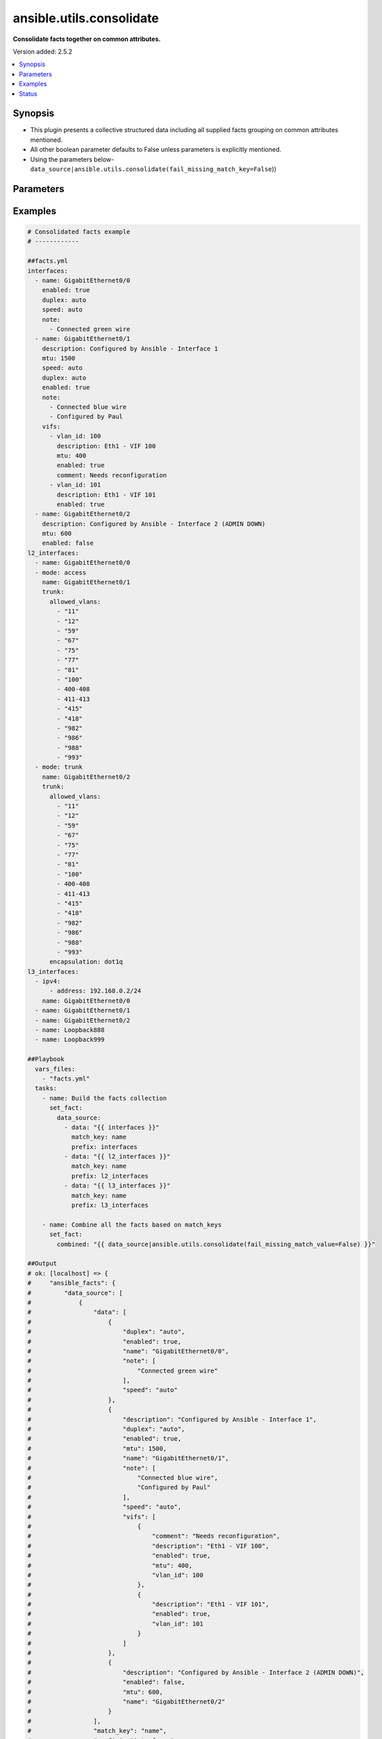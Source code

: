 .. _ansible.utils.consolidate_filter:


*************************
ansible.utils.consolidate
*************************

**Consolidate facts together on common attributes.**


Version added: 2.5.2

.. contents::
   :local:
   :depth: 1


Synopsis
--------
- This plugin presents a collective structured data including all supplied facts grouping on common attributes mentioned.
- All other boolean parameter defaults to False unless parameters is explicitly mentioned.
- Using the parameters below- ``data_source|ansible.utils.consolidate(fail_missing_match_key=False``))




Parameters
----------

.. raw:: html

    <table  border=0 cellpadding=0 class="documentation-table">
        <tr>
            <th colspan="2">Parameter</th>
            <th>Choices/<font color="blue">Defaults</font></th>
                <th>Configuration</th>
            <th width="100%">Comments</th>
        </tr>
            <tr>
                <td colspan="2">
                    <div class="ansibleOptionAnchor" id="parameter-"></div>
                    <b>data_source</b>
                    <a class="ansibleOptionLink" href="#parameter-" title="Permalink to this option"></a>
                    <div style="font-size: small">
                        <span style="color: purple">list</span>
                         / <span style="color: purple">elements=dictionary</span>
                    </div>
                </td>
                <td>
                </td>
                    <td>
                    </td>
                <td>
                        <div>This option represents a list of dictionaries to perform the operation on.</div>
                        <div>For example <code>facts_source|ansible.utils.consolidate(fail_missing_match_key=False</code>)), in this case <code>facts_source</code> represents this option.</div>
                </td>
            </tr>
                                <tr>
                    <td class="elbow-placeholder"></td>
                <td colspan="1">
                    <div class="ansibleOptionAnchor" id="parameter-"></div>
                    <b>data</b>
                    <a class="ansibleOptionLink" href="#parameter-" title="Permalink to this option"></a>
                    <div style="font-size: small">
                        <span style="color: purple">raw</span>
                    </div>
                </td>
                <td>
                </td>
                    <td>
                    </td>
                <td>
                        <div>Specify facts data that gets consolidated.</div>
                </td>
            </tr>
            <tr>
                    <td class="elbow-placeholder"></td>
                <td colspan="1">
                    <div class="ansibleOptionAnchor" id="parameter-"></div>
                    <b>match_key</b>
                    <a class="ansibleOptionLink" href="#parameter-" title="Permalink to this option"></a>
                    <div style="font-size: small">
                        <span style="color: purple">string</span>
                    </div>
                </td>
                <td>
                </td>
                    <td>
                    </td>
                <td>
                        <div>Specify key to match on.</div>
                </td>
            </tr>
            <tr>
                    <td class="elbow-placeholder"></td>
                <td colspan="1">
                    <div class="ansibleOptionAnchor" id="parameter-"></div>
                    <b>prefix</b>
                    <a class="ansibleOptionLink" href="#parameter-" title="Permalink to this option"></a>
                    <div style="font-size: small">
                        <span style="color: purple">string</span>
                    </div>
                </td>
                <td>
                </td>
                    <td>
                    </td>
                <td>
                        <div>Specify the prefix with which the result set be created.</div>
                </td>
            </tr>

            <tr>
                <td colspan="2">
                    <div class="ansibleOptionAnchor" id="parameter-"></div>
                    <b>fail_duplicate</b>
                    <a class="ansibleOptionLink" href="#parameter-" title="Permalink to this option"></a>
                    <div style="font-size: small">
                        <span style="color: purple">boolean</span>
                    </div>
                </td>
                <td>
                        <ul style="margin: 0; padding: 0"><b>Choices:</b>
                                    <li>no</li>
                                    <li>yes</li>
                        </ul>
                </td>
                    <td>
                    </td>
                <td>
                        <div>Fail if duplicate values for any key is found.</div>
                </td>
            </tr>
            <tr>
                <td colspan="2">
                    <div class="ansibleOptionAnchor" id="parameter-"></div>
                    <b>fail_missing_match_key</b>
                    <a class="ansibleOptionLink" href="#parameter-" title="Permalink to this option"></a>
                    <div style="font-size: small">
                        <span style="color: purple">boolean</span>
                    </div>
                </td>
                <td>
                        <ul style="margin: 0; padding: 0"><b>Choices:</b>
                                    <li>no</li>
                                    <li>yes</li>
                        </ul>
                </td>
                    <td>
                    </td>
                <td>
                        <div>Fail if match_key is not found in a specific data set.</div>
                </td>
            </tr>
            <tr>
                <td colspan="2">
                    <div class="ansibleOptionAnchor" id="parameter-"></div>
                    <b>fail_missing_match_value</b>
                    <a class="ansibleOptionLink" href="#parameter-" title="Permalink to this option"></a>
                    <div style="font-size: small">
                        <span style="color: purple">boolean</span>
                    </div>
                </td>
                <td>
                        <ul style="margin: 0; padding: 0"><b>Choices:</b>
                                    <li>no</li>
                                    <li>yes</li>
                        </ul>
                </td>
                    <td>
                    </td>
                <td>
                        <div>Fail if a keys to match in not same accross all data sets.</div>
                </td>
            </tr>
    </table>
    <br/>




Examples
--------

.. code-block:: yaml

    # Consolidated facts example
    # ------------

    ##facts.yml
    interfaces:
      - name: GigabitEthernet0/0
        enabled: true
        duplex: auto
        speed: auto
        note:
          - Connected green wire
      - name: GigabitEthernet0/1
        description: Configured by Ansible - Interface 1
        mtu: 1500
        speed: auto
        duplex: auto
        enabled: true
        note:
          - Connected blue wire
          - Configured by Paul
        vifs:
          - vlan_id: 100
            description: Eth1 - VIF 100
            mtu: 400
            enabled: true
            comment: Needs reconfiguration
          - vlan_id: 101
            description: Eth1 - VIF 101
            enabled: true
      - name: GigabitEthernet0/2
        description: Configured by Ansible - Interface 2 (ADMIN DOWN)
        mtu: 600
        enabled: false
    l2_interfaces:
      - name: GigabitEthernet0/0
      - mode: access
        name: GigabitEthernet0/1
        trunk:
          allowed_vlans:
            - "11"
            - "12"
            - "59"
            - "67"
            - "75"
            - "77"
            - "81"
            - "100"
            - 400-408
            - 411-413
            - "415"
            - "418"
            - "982"
            - "986"
            - "988"
            - "993"
      - mode: trunk
        name: GigabitEthernet0/2
        trunk:
          allowed_vlans:
            - "11"
            - "12"
            - "59"
            - "67"
            - "75"
            - "77"
            - "81"
            - "100"
            - 400-408
            - 411-413
            - "415"
            - "418"
            - "982"
            - "986"
            - "988"
            - "993"
          encapsulation: dot1q
    l3_interfaces:
      - ipv4:
          - address: 192.168.0.2/24
        name: GigabitEthernet0/0
      - name: GigabitEthernet0/1
      - name: GigabitEthernet0/2
      - name: Loopback888
      - name: Loopback999

    ##Playbook
      vars_files:
        - "facts.yml"
      tasks:
        - name: Build the facts collection
          set_fact:
            data_source:
              - data: "{{ interfaces }}"
                match_key: name
                prefix: interfaces
              - data: "{{ l2_interfaces }}"
                match_key: name
                prefix: l2_interfaces
              - data: "{{ l3_interfaces }}"
                match_key: name
                prefix: l3_interfaces

        - name: Combine all the facts based on match_keys
          set_fact:
            combined: "{{ data_source|ansible.utils.consolidate(fail_missing_match_value=False) }}"

    ##Output
    # ok: [localhost] => {
    #     "ansible_facts": {
    #         "data_source": [
    #             {
    #                 "data": [
    #                     {
    #                         "duplex": "auto",
    #                         "enabled": true,
    #                         "name": "GigabitEthernet0/0",
    #                         "note": [
    #                             "Connected green wire"
    #                         ],
    #                         "speed": "auto"
    #                     },
    #                     {
    #                         "description": "Configured by Ansible - Interface 1",
    #                         "duplex": "auto",
    #                         "enabled": true,
    #                         "mtu": 1500,
    #                         "name": "GigabitEthernet0/1",
    #                         "note": [
    #                             "Connected blue wire",
    #                             "Configured by Paul"
    #                         ],
    #                         "speed": "auto",
    #                         "vifs": [
    #                             {
    #                                 "comment": "Needs reconfiguration",
    #                                 "description": "Eth1 - VIF 100",
    #                                 "enabled": true,
    #                                 "mtu": 400,
    #                                 "vlan_id": 100
    #                             },
    #                             {
    #                                 "description": "Eth1 - VIF 101",
    #                                 "enabled": true,
    #                                 "vlan_id": 101
    #                             }
    #                         ]
    #                     },
    #                     {
    #                         "description": "Configured by Ansible - Interface 2 (ADMIN DOWN)",
    #                         "enabled": false,
    #                         "mtu": 600,
    #                         "name": "GigabitEthernet0/2"
    #                     }
    #                 ],
    #                 "match_key": "name",
    #                 "prefix": "interfaces"
    #             },
    #             {
    #                 "data": [
    #                     {
    #                         "name": "GigabitEthernet0/0"
    #                     },
    #                     {
    #                         "mode": "access",
    #                         "name": "GigabitEthernet0/1",
    #                         "trunk": {
    #                             "allowed_vlans": [
    #                                 "11",
    #                                 "12",
    #                                 "59",
    #                                 "67",
    #                                 "75",
    #                                 "77",
    #                                 "81",
    #                                 "100",
    #                                 "400-408",
    #                                 "411-413",
    #                                 "415",
    #                                 "418",
    #                                 "982",
    #                                 "986",
    #                                 "988",
    #                                 "993"
    #                             ]
    #                         }
    #                     },
    #                     {
    #                         "mode": "trunk",
    #                         "name": "GigabitEthernet0/2",
    #                         "trunk": {
    #                             "allowed_vlans": [
    #                                 "11",
    #                                 "12",
    #                                 "59",
    #                                 "67",
    #                                 "75",
    #                                 "77",
    #                                 "81",
    #                                 "100",
    #                                 "400-408",
    #                                 "411-413",
    #                                 "415",
    #                                 "418",
    #                                 "982",
    #                                 "986",
    #                                 "988",
    #                                 "993"
    #                             ],
    #                             "encapsulation": "dot1q"
    #                         }
    #                     }
    #                 ],
    #                 "match_key": "name",
    #                 "prefix": "l2_interfaces"
    #             },
    #             {
    #                 "data": [
    #                     {
    #                         "ipv4": [
    #                             {
    #                                 "address": "192.168.0.2/24"
    #                             }
    #                         ],
    #                         "name": "GigabitEthernet0/0"
    #                     },
    #                     {
    #                         "name": "GigabitEthernet0/1"
    #                     },
    #                     {
    #                         "name": "GigabitEthernet0/2"
    #                     },
    #                     {
    #                         "name": "Loopback888"
    #                     },
    #                     {
    #                         "name": "Loopback999"
    #                     }
    #                 ],
    #                 "match_key": "name",
    #                 "prefix": "l3_interfaces"
    #             }
    #         ]
    #     },
    #     "changed": false
    # }
    # Read vars_file 'facts.yml'

    # TASK [Combine all the facts based on match_keys] ****************************************************************************************************************
    # ok: [localhost] => {
    #     "ansible_facts": {
    #         "combined": {
    #             "GigabitEthernet0/0": {
    #                 "interfaces": {
    #                     "duplex": "auto",
    #                     "enabled": true,
    #                     "name": "GigabitEthernet0/0",
    #                     "note": [
    #                         "Connected green wire"
    #                     ],
    #                     "speed": "auto"
    #                 },
    #                 "l2_interfaces": {
    #                     "name": "GigabitEthernet0/0"
    #                 },
    #                 "l3_interfaces": {
    #                     "ipv4": [
    #                         {
    #                             "address": "192.168.0.2/24"
    #                         }
    #                     ],
    #                     "name": "GigabitEthernet0/0"
    #                 }
    #             },
    #             "GigabitEthernet0/1": {
    #                 "interfaces": {
    #                     "description": "Configured by Ansible - Interface 1",
    #                     "duplex": "auto",
    #                     "enabled": true,
    #                     "mtu": 1500,
    #                     "name": "GigabitEthernet0/1",
    #                     "note": [
    #                         "Connected blue wire",
    #                         "Configured by Paul"
    #                     ],
    #                     "speed": "auto",
    #                     "vifs": [
    #                         {
    #                             "comment": "Needs reconfiguration",
    #                             "description": "Eth1 - VIF 100",
    #                             "enabled": true,
    #                             "mtu": 400,
    #                             "vlan_id": 100
    #                         },
    #                         {
    #                             "description": "Eth1 - VIF 101",
    #                             "enabled": true,
    #                             "vlan_id": 101
    #                         }
    #                     ]
    #                 },
    #                 "l2_interfaces": {
    #                     "mode": "access",
    #                     "name": "GigabitEthernet0/1",
    #                     "trunk": {
    #                         "allowed_vlans": [
    #                             "11",
    #                             "12",
    #                             "59",
    #                             "67",
    #                             "75",
    #                             "77",
    #                             "81",
    #                             "100",
    #                             "400-408",
    #                             "411-413",
    #                             "415",
    #                             "418",
    #                             "982",
    #                             "986",
    #                             "988",
    #                             "993"
    #                         ]
    #                     }
    #                 },
    #                 "l3_interfaces": {
    #                     "name": "GigabitEthernet0/1"
    #                 }
    #             },
    #             "GigabitEthernet0/2": {
    #                 "interfaces": {
    #                     "description": "Configured by Ansible - Interface 2 (ADMIN DOWN)",
    #                     "enabled": false,
    #                     "mtu": 600,
    #                     "name": "GigabitEthernet0/2"
    #                 },
    #                 "l2_interfaces": {
    #                     "mode": "trunk",
    #                     "name": "GigabitEthernet0/2",
    #                     "trunk": {
    #                         "allowed_vlans": [
    #                             "11",
    #                             "12",
    #                             "59",
    #                             "67",
    #                             "75",
    #                             "77",
    #                             "81",
    #                             "100",
    #                             "400-408",
    #                             "411-413",
    #                             "415",
    #                             "418",
    #                             "982",
    #                             "986",
    #                             "988",
    #                             "993"
    #                         ],
    #                         "encapsulation": "dot1q"
    #                     }
    #                 },
    #                 "l3_interfaces": {
    #                     "name": "GigabitEthernet0/2"
    #                 }
    #             },
    #             "Loopback888": {
    #                 "interfaces": {},
    #                 "l2_interfaces": {},
    #                 "l3_interfaces": {
    #                     "name": "Loopback888"
    #                 }
    #             },
    #             "Loopback999": {
    #                 "interfaces": {},
    #                 "l2_interfaces": {},
    #                 "l3_interfaces": {
    #                     "name": "Loopback999"
    #                 }
    #             }
    #         }
    #     },
    #     "changed": false
    # }

    # Failing on missing match values
    # -------------------------------

    ##facts.yaml
    interfaces:
      - name: GigabitEthernet0/0
        enabled: true
        duplex: auto
        speed: auto
        note:
          - Connected green wire
      - name: GigabitEthernet0/1
        description: Configured by Ansible - Interface 1
        mtu: 1500
        speed: auto
        duplex: auto
        enabled: true
        note:
          - Connected blue wire
          - Configured by Paul
        vifs:
          - vlan_id: 100
            description: Eth1 - VIF 100
            mtu: 400
            enabled: true
            comment: Needs reconfiguration
          - vlan_id: 101
            description: Eth1 - VIF 101
            enabled: true
      - name: GigabitEthernet0/2
        description: Configured by Ansible - Interface 2 (ADMIN DOWN)
        mtu: 600
        enabled: false
    l2_interfaces:
      - name: GigabitEthernet0/0
      - mode: access
        name: GigabitEthernet0/1
        trunk:
          allowed_vlans:
            - "11"
            - "12"
            - "59"
            - "67"
            - "75"
            - "77"
            - "81"
            - "100"
            - 400-408
            - 411-413
            - "415"
            - "418"
            - "982"
            - "986"
            - "988"
            - "993"
      - mode: trunk
        name: GigabitEthernet0/2
        trunk:
          allowed_vlans:
            - "11"
            - "12"
            - "59"
            - "67"
            - "75"
            - "77"
            - "81"
            - "100"
            - 400-408
            - 411-413
            - "415"
            - "418"
            - "982"
            - "986"
            - "988"
            - "993"
          encapsulation: dot1q
    l3_interfaces:
      - ipv4:
          - address: 192.168.0.2/24
        name: GigabitEthernet0/0
      - name: GigabitEthernet0/1
      - name: GigabitEthernet0/2
      - name: Loopback888
      - name: Loopback999

    ##Playbook
      vars_files:
        - "facts.yml"
      tasks:
        - name: Build the facts collection
          set_fact:
            data_source:
              - data: "{{ interfaces }}"
                match_key: name
                prefix: interfaces
              - data: "{{ l2_interfaces }}"
                match_key: name
                prefix: l2_interfaces
              - data: "{{ l3_interfaces }}"
                match_key: name
                prefix: l3_interfaces

        - name: Combine all the facts based on match_keys
          set_fact:
            combined: "{{ data_source|ansible.utils.consolidate(fail_missing_match_value=True) }}"

    ##Output
    ok: [localhost] => {
        "ansible_facts": {
            "data_source": [
                {
                    "data": [
                        {
                            "duplex": "auto",
                            "enabled": true,
                            "name": "GigabitEthernet0/0",
                            "note": [
                                "Connected green wire"
                            ],
                            "speed": "auto"
                        },
                        {
                            "description": "Configured by Ansible - Interface 1",
                            "duplex": "auto",
                            "enabled": true,
                            "mtu": 1500,
                            "name": "GigabitEthernet0/1",
                            "note": [
                                "Connected blue wire",
                                "Configured by Paul"
                            ],
                            "speed": "auto",
                            "vifs": [
                                {
                                    "comment": "Needs reconfiguration",
                                    "description": "Eth1 - VIF 100",
                                    "enabled": true,
                                    "mtu": 400,
                                    "vlan_id": 100
                                },
                                {
                                    "description": "Eth1 - VIF 101",
                                    "enabled": true,
                                    "vlan_id": 101
                                }
                            ]
                        },
                        {
                            "description": "Configured by Ansible - Interface 2 (ADMIN DOWN)",
                            "enabled": false,
                            "mtu": 600,
                            "name": "GigabitEthernet0/2"
                        }
                    ],
                    "match_key": "name",
                    "prefix": "interfaces"
                },
                {
                    "data": [
                        {
                            "name": "GigabitEthernet0/0"
                        },
                        {
                            "mode": "access",
                            "name": "GigabitEthernet0/1",
                            "trunk": {
                                "allowed_vlans": [
                                    "11",
                                    "12",
                                    "59",
                                    "67",
                                    "75",
                                    "77",
                                    "81",
                                    "100",
                                    "400-408",
                                    "411-413",
                                    "415",
                                    "418",
                                    "982",
                                    "986",
                                    "988",
                                    "993"
                                ]
                            }
                        },
                        {
                            "mode": "trunk",
                            "name": "GigabitEthernet0/2",
                            "trunk": {
                                "allowed_vlans": [
                                    "11",
                                    "12",
                                    "59",
                                    "67",
                                    "75",
                                    "77",
                                    "81",
                                    "100",
                                    "400-408",
                                    "411-413",
                                    "415",
                                    "418",
                                    "982",
                                    "986",
                                    "988",
                                    "993"
                                ],
                                "encapsulation": "dot1q"
                            }
                        }
                    ],
                    "match_key": "name",
                    "prefix": "l2_interfaces"
                },
                {
                    "data": [
                        {
                            "ipv4": [
                                {
                                    "address": "192.168.0.2/24"
                                }
                            ],
                            "name": "GigabitEthernet0/0"
                        },
                        {
                            "name": "GigabitEthernet0/1"
                        },
                        {
                            "name": "GigabitEthernet0/2"
                        },
                        {
                            "name": "Loopback888"
                        },
                        {
                            "name": "Loopback999"
                        }
                    ],
                    "match_key": "name",
                    "prefix": "l3_interfaces"
                }
            ]
        },
        "changed": false
    }
    Read vars_file 'facts.yml'

    TASK [Combine all the facts based on match_keys] ****************************************************************************************************************
    fatal: [localhost]: FAILED! => {
        "msg": "Error when using plugin 'consolidate': 'fail_missing_match_value' reported Missing match value Loopback999, Loopback888 in data source 0, Missing match value Loopback999, Loopback888 in data source 1"
    }

    # Failing on missing match keys
    # -----------------------------

    ##facts.yaml
    interfaces:
      - name: GigabitEthernet0/0
        enabled: true
        duplex: auto
        speed: auto
        note:
          - Connected green wire
      - name: GigabitEthernet0/1
        description: Configured by Ansible - Interface 1
        mtu: 1500
        speed: auto
        duplex: auto
        enabled: true
        note:
          - Connected blue wire
          - Configured by Paul
        vifs:
          - vlan_id: 100
            description: Eth1 - VIF 100
            mtu: 400
            enabled: true
            comment: Needs reconfiguration
          - vlan_id: 101
            description: Eth1 - VIF 101
            enabled: true
      - name: GigabitEthernet0/2
        description: Configured by Ansible - Interface 2 (ADMIN DOWN)
        mtu: 600
        enabled: false
    l2_interfaces:
      - name: GigabitEthernet0/0
      - mode: access
        name: GigabitEthernet0/1
        trunk:
          allowed_vlans:
            - "11"
            - "12"
            - "59"
            - "67"
            - "75"
            - "77"
            - "81"
            - "100"
            - 400-408
            - 411-413
            - "415"
            - "418"
            - "982"
            - "986"
            - "988"
            - "993"
      - mode: trunk
        name: GigabitEthernet0/2
        trunk:
          allowed_vlans:
            - "11"
            - "12"
            - "59"
            - "67"
            - "75"
            - "77"
            - "81"
            - "100"
            - 400-408
            - 411-413
            - "415"
            - "418"
            - "982"
            - "986"
            - "988"
            - "993"
          encapsulation: dot1q
    l3_interfaces:
      - ipv4:
          - address: 192.168.0.2/24
        inft_name: GigabitEthernet0/0
      - inft_name: GigabitEthernet0/1
      - inft_name: GigabitEthernet0/2
      - inft_name: Loopback888
      - inft_name: Loopback999

    ##Playbook
      vars_files:
        - "facts.yml"
      tasks:
        - name: Build the facts collection
          set_fact:
            data_source:
              - data: "{{ interfaces }}"
                match_key: name
                prefix: interfaces
              - data: "{{ l2_interfaces }}"
                match_key: name
                prefix: l2_interfaces
              - data: "{{ l3_interfaces }}"
                match_key: name
                prefix: l3_interfaces

        - name: Combine all the facts based on match_keys
          set_fact:
            combined: "{{ data_source|ansible.utils.consolidate(fail_missing_match_key=True) }}"

    ##Output
    # ok: [localhost] => {
    #     "ansible_facts": {
    #         "data_source": [
    #             {
    #                 "data": [
    #                     {
    #                         "duplex": "auto",
    #                         "enabled": true,
    #                         "name": "GigabitEthernet0/0",
    #                         "note": [
    #                             "Connected green wire"
    #                         ],
    #                         "speed": "auto"
    #                     },
    #                     {
    #                         "description": "Configured by Ansible - Interface 1",
    #                         "duplex": "auto",
    #                         "enabled": true,
    #                         "mtu": 1500,
    #                         "name": "GigabitEthernet0/1",
    #                         "note": [
    #                             "Connected blue wire",
    #                             "Configured by Paul"
    #                         ],
    #                         "speed": "auto",
    #                         "vifs": [
    #                             {
    #                                 "comment": "Needs reconfiguration",
    #                                 "description": "Eth1 - VIF 100",
    #                                 "enabled": true,
    #                                 "mtu": 400,
    #                                 "vlan_id": 100
    #                             },
    #                             {
    #                                 "description": "Eth1 - VIF 101",
    #                                 "enabled": true,
    #                                 "vlan_id": 101
    #                             }
    #                         ]
    #                     },
    #                     {
    #                         "description": "Configured by Ansible - Interface 2 (ADMIN DOWN)",
    #                         "enabled": false,
    #                         "mtu": 600,
    #                         "name": "GigabitEthernet0/2"
    #                     }
    #                 ],
    #                 "match_key": "name",
    #                 "prefix": "interfaces"
    #             },
    #             {
    #                 "data": [
    #                     {
    #                         "name": "GigabitEthernet0/0"
    #                     },
    #                     {
    #                         "mode": "access",
    #                         "name": "GigabitEthernet0/1",
    #                         "trunk": {
    #                             "allowed_vlans": [
    #                                 "11",
    #                                 "12",
    #                                 "59",
    #                                 "67",
    #                                 "75",
    #                                 "77",
    #                                 "81",
    #                                 "100",
    #                                 "400-408",
    #                                 "411-413",
    #                                 "415",
    #                                 "418",
    #                                 "982",
    #                                 "986",
    #                                 "988",
    #                                 "993"
    #                             ]
    #                         }
    #                     },
    #                     {
    #                         "mode": "trunk",
    #                         "name": "GigabitEthernet0/2",
    #                         "trunk": {
    #                             "allowed_vlans": [
    #                                 "11",
    #                                 "12",
    #                                 "59",
    #                                 "67",
    #                                 "75",
    #                                 "77",
    #                                 "81",
    #                                 "100",
    #                                 "400-408",
    #                                 "411-413",
    #                                 "415",
    #                                 "418",
    #                                 "982",
    #                                 "986",
    #                                 "988",
    #                                 "993"
    #                             ],
    #                             "encapsulation": "dot1q"
    #                         }
    #                     }
    #                 ],
    #                 "match_key": "name",
    #                 "prefix": "l2_interfaces"
    #             },
    #             {
    #                 "data": [
    #                     {
    #                         "inft_name": "GigabitEthernet0/0",
    #                         "ipv4": [
    #                             {
    #                                 "address": "192.168.0.2/24"
    #                             }
    #                         ]
    #                     },
    #                     {
    #                         "inft_name": "GigabitEthernet0/1"
    #                     },
    #                     {
    #                         "inft_name": "GigabitEthernet0/2"
    #                     },
    #                     {
    #                         "inft_name": "Loopback888"
    #                     },
    #                     {
    #                         "inft_name": "Loopback999"
    #                     }
    #                 ],
    #                 "match_key": "name",
    #                 "prefix": "l3_interfaces"
    #             }
    #         ]
    #     },
    #     "changed": false
    # }
    # Read vars_file 'facts.yml'

    # TASK [Combine all the facts based on match_keys] ****************************************************************************************************************
    # fatal: [localhost]: FAILED! => {
    #     "msg": "Error when using plugin 'consolidate': 'fail_missing_match_key' reported Missing match key 'name' in data source 2 in list entry 0, Missing match key 'name' in data source 2 in list entry 1, Missing match key 'name' in data source 2 in list entry 2, Missing match key 'name' in data source 2 in list entry 3, Missing match key 'name' in data source 2 in list entry 4"
    # }

    # Failing on duplicate values in facts
    # ------------------------------------

    ##facts.yaml
    interfaces:
      - name: GigabitEthernet0/0
        enabled: true
        duplex: auto
        speed: auto
        note:
          - Connected green wire
      - name: GigabitEthernet0/1
        description: Configured by Ansible - Interface 1
        mtu: 1500
        speed: auto
        duplex: auto
        enabled: true
        note:
          - Connected blue wire
          - Configured by Paul
        vifs:
          - vlan_id: 100
            description: Eth1 - VIF 100
            mtu: 400
            enabled: true
            comment: Needs reconfiguration
          - vlan_id: 101
            description: Eth1 - VIF 101
            enabled: true
      - name: GigabitEthernet0/2
        description: Configured by Ansible - Interface 2 (ADMIN DOWN)
        mtu: 600
        enabled: false
    l2_interfaces:
      - name: GigabitEthernet0/0
      - name: GigabitEthernet0/0
      - mode: access
        name: GigabitEthernet0/1
        trunk:
          allowed_vlans:
            - "11"
            - "12"
            - "59"
            - "67"
            - "75"
            - "77"
            - "81"
            - "100"
            - 400-408
            - 411-413
            - "415"
            - "418"
            - "982"
            - "986"
            - "988"
            - "993"
      - mode: trunk
        name: GigabitEthernet0/2
        trunk:
          allowed_vlans:
            - "11"
            - "12"
            - "59"
            - "67"
            - "75"
            - "77"
            - "81"
            - "100"
            - 400-408
            - 411-413
            - "415"
            - "418"
            - "982"
            - "986"
            - "988"
            - "993"
          encapsulation: dot1q
    l3_interfaces:
      - ipv4:
          - address: 192.168.0.2/24
        name: GigabitEthernet0/0
      - name: GigabitEthernet0/1
      - name: GigabitEthernet0/2
      - name: Loopback888
      - name: Loopback999

    ##Playbook
      vars_files:
        - "facts.yml"
      tasks:
        - name: Build the facts collection
          set_fact:
            data_source:
              - data: "{{ interfaces }}"
                match_key: name
                prefix: interfaces
              - data: "{{ l2_interfaces }}"
                match_key: name
                prefix: l2_interfaces
              - data: "{{ l3_interfaces }}"
                match_key: name
                prefix: l3_interfaces

        - name: Combine all the facts based on match_keys
          set_fact:
            combined: "{{ data_source|ansible.utils.consolidate(fail_duplicate=True) }}"

    ##Output
    ok: [localhost] => {
        "ansible_facts": {
            "data_source": [
                {
                    "data": [
                        {
                            "duplex": "auto",
                            "enabled": true,
                            "name": "GigabitEthernet0/0",
                            "note": [
                                "Connected green wire"
                            ],
                            "speed": "auto"
                        },
                        {
                            "description": "Configured by Ansible - Interface 1",
                            "duplex": "auto",
                            "enabled": true,
                            "mtu": 1500,
                            "name": "GigabitEthernet0/1",
                            "note": [
                                "Connected blue wire",
                                "Configured by Paul"
                            ],
                            "speed": "auto",
                            "vifs": [
                                {
                                    "comment": "Needs reconfiguration",
                                    "description": "Eth1 - VIF 100",
                                    "enabled": true,
                                    "mtu": 400,
                                    "vlan_id": 100
                                },
                                {
                                    "description": "Eth1 - VIF 101",
                                    "enabled": true,
                                    "vlan_id": 101
                                }
                            ]
                        },
                        {
                            "description": "Configured by Ansible - Interface 2 (ADMIN DOWN)",
                            "enabled": false,
                            "mtu": 600,
                            "name": "GigabitEthernet0/2"
                        }
                    ],
                    "match_key": "name",
                    "prefix": "interfaces"
                },
                {
                    "data": [
                        {
                            "name": "GigabitEthernet0/0"
                        },
                        {
                            "name": "GigabitEthernet0/0"
                        },
                        {
                            "mode": "access",
                            "name": "GigabitEthernet0/1",
                            "trunk": {
                                "allowed_vlans": [
                                    "11",
                                    "12",
                                    "59",
                                    "67",
                                    "75",
                                    "77",
                                    "81",
                                    "100",
                                    "400-408",
                                    "411-413",
                                    "415",
                                    "418",
                                    "982",
                                    "986",
                                    "988",
                                    "993"
                                ]
                            }
                        },
                        {
                            "mode": "trunk",
                            "name": "GigabitEthernet0/2",
                            "trunk": {
                                "allowed_vlans": [
                                    "11",
                                    "12",
                                    "59",
                                    "67",
                                    "75",
                                    "77",
                                    "81",
                                    "100",
                                    "400-408",
                                    "411-413",
                                    "415",
                                    "418",
                                    "982",
                                    "986",
                                    "988",
                                    "993"
                                ],
                                "encapsulation": "dot1q"
                            }
                        }
                    ],
                    "match_key": "name",
                    "prefix": "l2_interfaces"
                },
                {
                    "data": [
                        {
                            "ipv4": [
                                {
                                    "address": "192.168.0.2/24"
                                }
                            ],
                            "name": "GigabitEthernet0/0"
                        },
                        {
                            "name": "GigabitEthernet0/1"
                        },
                        {
                            "name": "GigabitEthernet0/2"
                        },
                        {
                            "name": "Loopback888"
                        },
                        {
                            "name": "Loopback999"
                        }
                    ],
                    "match_key": "name",
                    "prefix": "l3_interfaces"
                }
            ]
        },
        "changed": false
    }
    Read vars_file 'facts.yml'

    TASK [Combine all the facts based on match_keys] ****************************************************************************************************************
    fatal: [localhost]: FAILED! => {
        "msg": "Error when using plugin 'consolidate': 'fail_duplicate' reported Duplicate values in data source 1"
    }




Status
------


Authors
~~~~~~~

- Sagar Paul (@KB-perByte)


.. hint::
    Configuration entries for each entry type have a low to high priority order. For example, a variable that is lower in the list will override a variable that is higher up.
